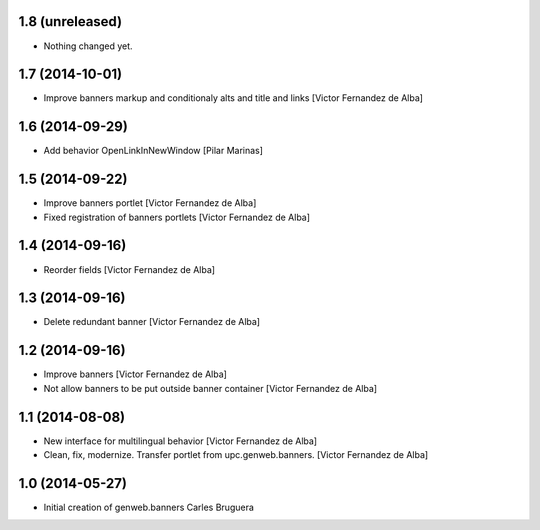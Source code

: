 
1.8 (unreleased)
----------------

- Nothing changed yet.


1.7 (2014-10-01)
----------------

* Improve banners markup and conditionaly alts and title and links [Victor Fernandez de Alba]

1.6 (2014-09-29)
----------------

* Add behavior OpenLinkInNewWindow [Pilar Marinas]

1.5 (2014-09-22)
----------------

* Improve banners portlet [Victor Fernandez de Alba]
* Fixed registration of banners portlets [Victor Fernandez de Alba]

1.4 (2014-09-16)
----------------

* Reorder fields [Victor Fernandez de Alba]

1.3 (2014-09-16)
----------------

* Delete redundant banner [Victor Fernandez de Alba]

1.2 (2014-09-16)
----------------

* Improve banners [Victor Fernandez de Alba]
* Not allow banners to be put outside banner container [Victor Fernandez de Alba]

1.1 (2014-08-08)
----------------

* New interface for multilingual behavior [Victor Fernandez de Alba]
* Clean, fix, modernize. Transfer portlet from upc.genweb.banners. [Victor Fernandez de Alba]

1.0 (2014-05-27)
----------------

* Initial creation of genweb.banners
  Carles Bruguera
